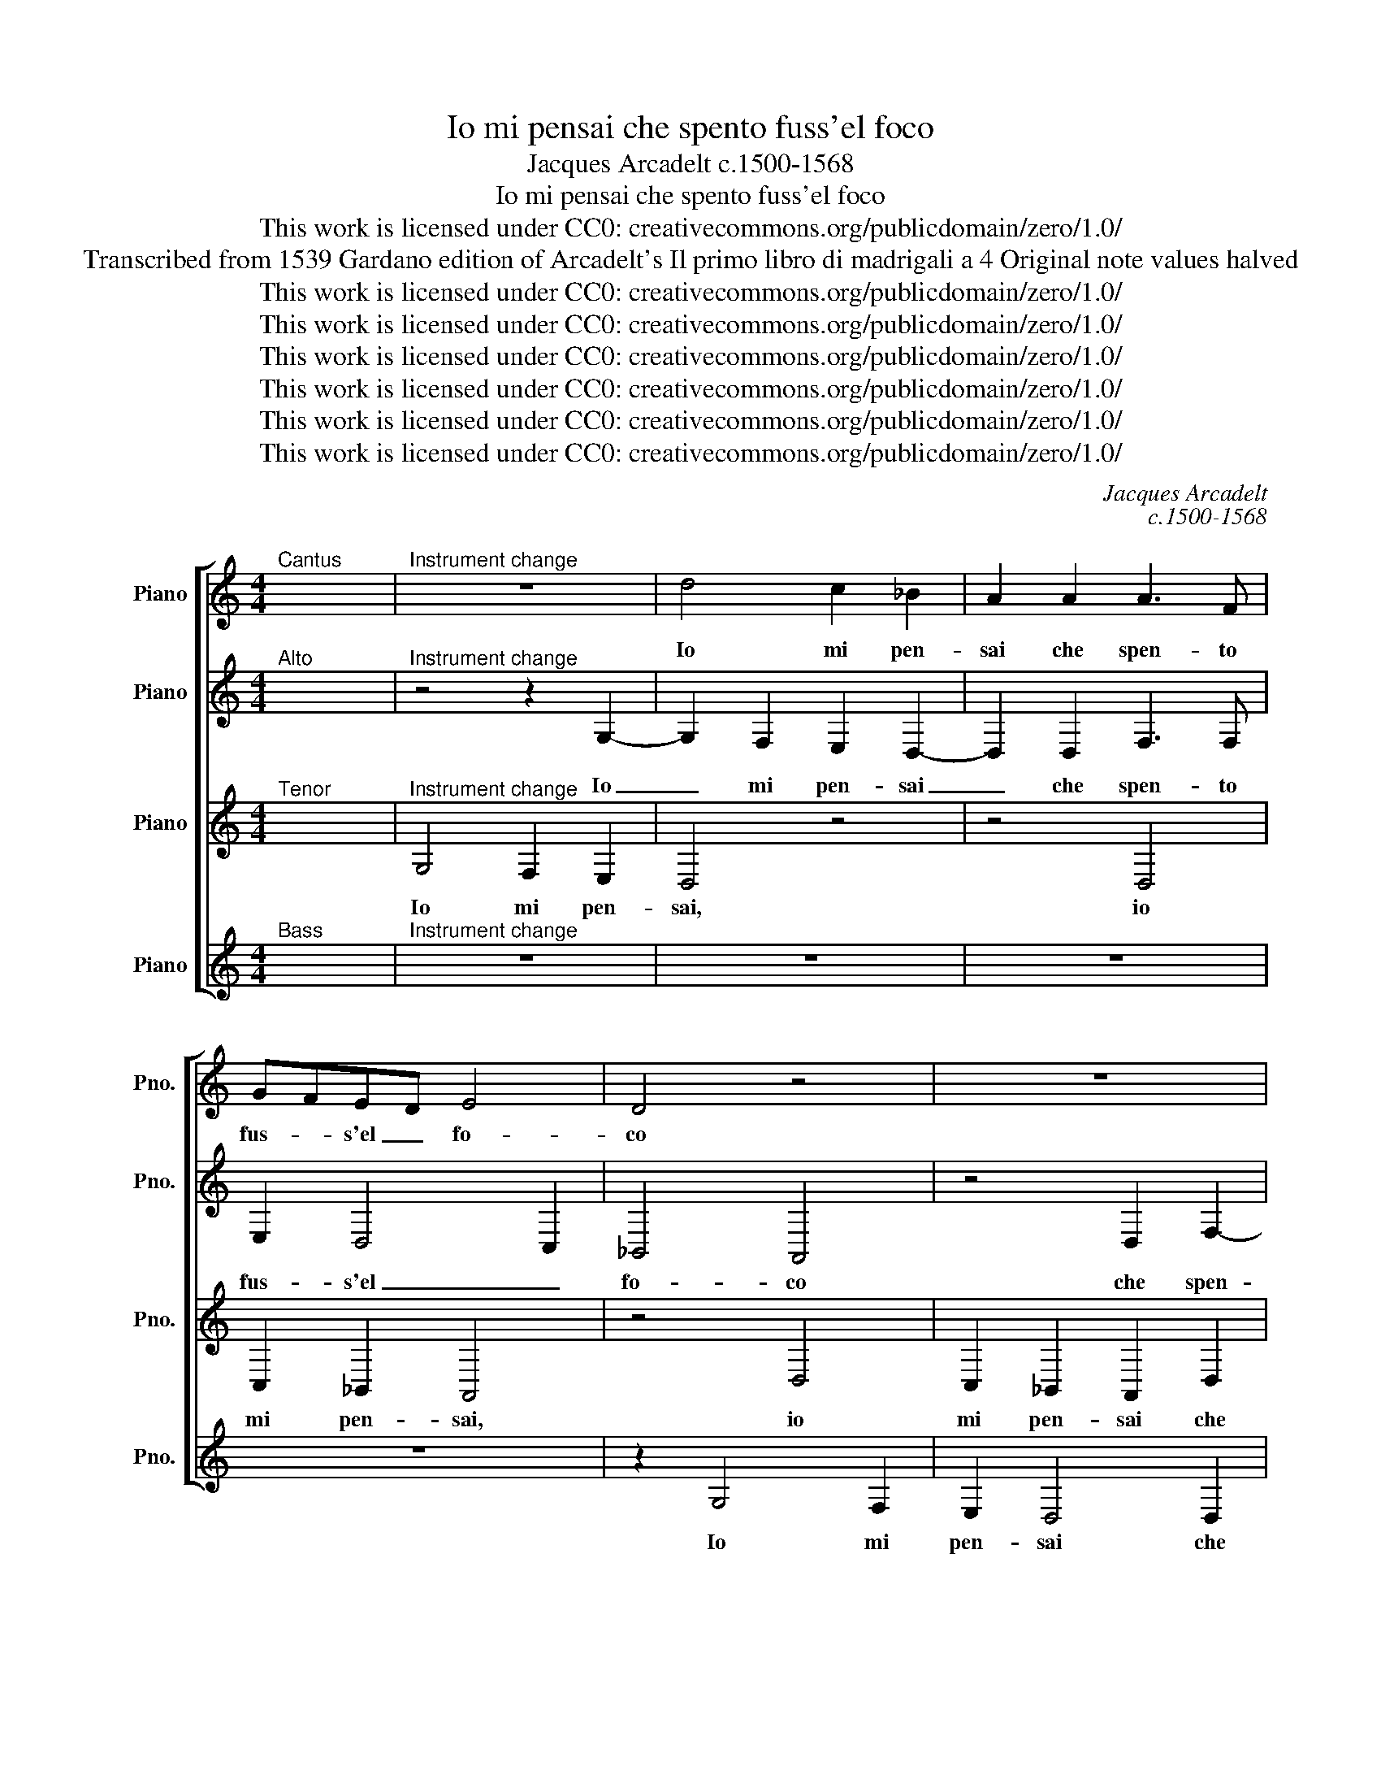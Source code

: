 X:1
T:Io mi pensai che spento fuss'el foco
T:Jacques Arcadelt c.1500-1568
T:Io mi pensai che spento fuss'el foco
T:This work is licensed under CC0: creativecommons.org/publicdomain/zero/1.0/
T:Transcribed from 1539 Gardano edition of Arcadelt's Il primo libro di madrigali a 4 Original note values halved
T:This work is licensed under CC0: creativecommons.org/publicdomain/zero/1.0/
T:This work is licensed under CC0: creativecommons.org/publicdomain/zero/1.0/
T:This work is licensed under CC0: creativecommons.org/publicdomain/zero/1.0/
T:This work is licensed under CC0: creativecommons.org/publicdomain/zero/1.0/
T:This work is licensed under CC0: creativecommons.org/publicdomain/zero/1.0/
T:This work is licensed under CC0: creativecommons.org/publicdomain/zero/1.0/
C:Jacques Arcadelt
C:c.1500-1568
Z:Anonymous
Z:This work is licensed under CC0: creativecommons.org/publicdomain/zero/1.0/
%%score [ 1 2 3 4 ]
L:1/8
M:4/4
K:C
V:1 treble nm="Piano" snm="Pno."
V:2 treble transpose=-12 nm="Piano" snm="Pno."
V:3 treble transpose=-12 nm="Piano" snm="Pno."
V:4 treble nm="Piano" snm="Pno."
V:1
"^Cantus" x8 |"^Instrument change" z8 | d4 c2 _B2 | A2 A2 A3 F | GFED E4 | D4 z4 | z8 | %7
w: ||Io mi pen-|sai che spen- to|fus- * s'el _ fo-|co||
 A2 c3 _BcA | _B2 c2 d4 | _B8- | B4 z2 d2 | d2 d2 G4 | z2 G2 GA_Bc | d3 e f2 e2- | ed d4"^#" ^c2 | %15
w: che spen- * * to|fus- s'el fo-|co|_ ch'a-|da- mar voi|m'in- chi- * * *|||
 d4 z2 d2- | d2 _B2 c2 A2 | z2 _B2 G2 A2 | F2 F2 G2 _B2 | _B2 A2 B3 A/G/ | F2 A4 G2- | %21
w: na e|_ gli'ar- d'hor piu|e gli'ar- d'hor|piu mi s'a- vi-|ci- * * * *||
 G2"^#" ^F2 G2 d2- | d2 d2 c2 d2 | e2 f3 edc | d2"^b" _e3 d d2- | d2 c2 d3 c | _B4 A4 | z8 | z8 | %29
w: * * na sde-|* gno mi fé|pa- rer _ _ _|_ che'l _ fus-|* se spen- *|* to|||
 z2 G2 F2 F2 | G2 G2 A2 A2 | z2 G2 F2 F2 | G2 G2 A2 A2 | z2 A2 A2 A2 | d2 d2 c3 c | _B A2 G A4 | %36
w: ma l'em- pia|ge- lo- si- a,|ma l'em- pia|ge- lo- si- a|me'l rac- ce-|se via piu che|fiam- m'al ven- to|
 z2 G2 F2 F2 | G2 G2 A2 A2 | z2 G2 F2 F2 | G2 G2 A2 A2 | z2 A2 A2 A2 | d2 d2 c2 c2 | _B2 A4 G2 | %43
w: e voi ni-|mi- ca mi- a,|e voi ni-|mi- ca mi- a|piu bel- l'o-|gni'hor vi fa- t'e|man- co pi-|
[M:2/4] A4 ||[M:3/4] F2 G2 A2 | _B4 B2 | A2 A2 _B2 | c2 d4 |[M:2/2] _B8- | B4 z2 d2 | d2 d2 G4 | %51
w: a,|piu bel- l'o-|gn'hor vi|fa- t'e man-|co pi-|a|_ ma|se pie- ta|
 z2 G2 GA_Bc | d3 e f2 e2- | ed d4"^#" ^c2 | d4 z2 d2- | d2 _B2 c2 A2 | z2 _B2 G2 A2 | %57
w: ha- ves- * * *|* se al- ma|_ Na- ni- *|na il|_ di- ro pur|il di- ro|
 F2 F2 G2 _B2 | _B2 A2 B3 A/G/ | F2 A2- AG G2- | G2 F2 G4 | z2 d4 _B2 | c2 A2 z2 _B2 | %63
w: pur voi sa- re-|ste di- vi- * *||* * na|il di-|ro pur, il|
 G2 A2 F2 F2 | G2 _B2 B2 A2 | _B3 A/G/ F2 A2- | AG G4"^#" ^F2 | G8- | G8- | G8- | G8 |] %71
w: di- ro pur voi|sa- re- ste di-|vi- * * * *||na.|_|||
V:2
"^Alto" x8 |"^Instrument change" z4 z2 G,2- | G,2 F,2 E,2 D,2- | D,2 D,2 F,3 F, | E,2 D,4 C,2 | %5
w: |Io|_ mi pen- sai|_ che spen- to|fus- s'el _|
 _B,,4 A,,4 | z4 D,2 F,2- | F,G, A,3 G, A,/G,/F,/E,/ | D,2 G,4"^#" ^F,2 | G,4 z2 D,2 | %10
w: fo- co|che spen-|* to fus- * * * * *|s'el fo- *|co ch'a-|
 D,2 D,2 G,,2 G,,2 | _B,,A,,B,,C, D,2 B,,2 | _E,4 D,2 G,2 | G,2 F,3 G, A,2- | A,2 _B,2 A,4 | %15
w: da- mar voi m'in-|chi- * * * * *|* na ch'a-|da- mar _ voi|_ m'in- chi-|
 F,4 z4 | G,4 E,2 F,2 | D,4 z2 C,2 | D,E,F,D,"^b" _E,D,C,_B,, | C,4 _B,,2 F,2 | %20
w: na|e gli'ar- d'hor|piu e|piu mi s'a- vi- ci- * * *|* na e|
 F,2 F,2 D,2"^b" _E,2 | D,4 D,4 | G,4 A,2 F,2 | G,2 A,2 _B,3 A, | G,F, G,3 D, F,2 | E,4 D,2 D,2 | %26
w: piu mi s'a- vi-|ci- na|sde- gno mi|fé pa- rer _|_ _ che'l fus- se|spen- to che'l|
 G,3 F, E,2 D,2- | D,2 C,2 D,2 G,,2 | D,3 C, _B,,2 A,,2 | G,,2 G,,2 A,,2 A,,2 | %30
w: fus- se spen- *|* * to che'l|fus- se spen- *|to ma l'em- pia|
 _B,,2 B,,2 A,,2 D,2- | D,2 C,2 D,4 | z2 E,2 F,4- | F,2 F,2 F,2 F,2 | F,4 z2 A,2 | %35
w: ge- lo- si- *|* * a|me'l rac-|* ce- se via|piu che|
 G, F,2 E,/D,/ C,2 z A,, | _B,,A,,G,,G,, A,,2 A,,2 | _B,,2 B,,2 A,,2 D,2- | D,2 C,2 D,4 | %39
w: fiam- m'al ven- * to e|voi ni- mi- ca mia, e|voi ni- mi- ca|_ mi- a|
 z2 E,2 F,4- | F,2 F,2 F,2 F,2 | F,4 F,3 E, | D,2 C,2 D,4 |[M:2/4] E,4 ||[M:3/4] D,2 E,2 F,2 | %45
w: piu bel-|* l'o- gni'hor vi|fa- te et|man- co pi-|a,|piu bel- l'o-|
 F,4 G,2 | E,2 F,2 D,2 | G,4 F,2 |[M:2/2] G,4 z2 D,2 | D,2 D,2 G,,2 G,,2 | _B,,A,,B,,C, D,2 B,,2 | %51
w: gn'hor vi|fa- t'e man-|co pi-|a ma|se pie- ta- t'ha-|ves- * * * * *|
 _E,4 D,2 G,2 | G,2 F,2- F,G, A,2- | A,2 _B,2 A,4 | F,4 z4 | G,4 E,2 F,2 | D,4 z2 C,2 | %57
w: * se al-|ma Na- * * *|* * ni-|na|il di- ro|pur voi|
 D,E,F,D,"^b" _E,D,C,_B,, | C,4 _B,,2 F,2 | F,2 F,2 D,2"^b" _E,2 | D,4 _B,,4 | z4 G,4 | %62
w: sa- re- ste di- vi- * * *|* na, voi|sa- re- ste di-|vi- na|il|
 E,2 F,2 D,4 | z2 C,2 D,E,F,D, |"^b" _E,D,C,_B,, C,4 | _B,,2 F,2 F,2 F,2 | D,2"^b" _E,2 D,2 D,D, | %67
w: di- ro pur|voi sa- re- ste di-|vi- * * * *|na, voi sa- re-|ste di- vi- na, voi|
 D,2 D,2"^b" _E,4- | E,2 D,2 C,4 | _B,,3 C, D,4- | D,8 |] %71
w: sa- re- ste|_ di- vi-|na. _ _|_|
V:3
"^Tenor" x8 |"^Instrument change" G,4 F,2 E,2 | D,4 z4 | z4 D,4 | C,2 _B,,2 A,,4 | z4 D,4 | %6
w: |Io mi pen-|sai,|io|mi pen- sai,|io|
 C,2 _B,,2 A,,2 D,2 | C,2 A,,2 C,3 C, | _B,,2 G,,2 A,,4 | G,,8 | z2 D,2 D,2 D,2 | %11
w: mi pen- sai che|spen- to fus- s'el|fo- * *|co|ch'a- da- mar|
 G,,3 A,, _B,,C,D,B,, | C,4 z2 G,,2 | G,,A,,_B,,C, D,2 E,2 | F,2 G,2 E,4 | D,8 | z4 z2 D,2- | %17
w: voi _ _ _ _ _|_ ch'a-|da- * * * mar voi|m'in- * chi-|na|e|
 D,2 _B,,2 C,2 A,,2 | z A,, A,,A,, G,,2 G,,2 | F,,F,, F,2 D,3 D, | D,2 C,2 _B,,2 C,2 | %21
w: _ gli'ar- d'hor piu|e piu mi s'a- vi-|ci- na e piu mi|s'a- vi- ci- *|
 A,,4 G,,2 _B,,2- | B,,2 _B,,2 A,,2 B,,2 | G,,2 F,,2 z4 | z8 | z4 z2 D,2- | D,2 D,2 C,2 D,2 | %27
w: * na sde-|* gno mi fé|pa- rer||sde-|* gno mi fé|
 E,2 F,3 E,D,C, | _B,,3 A,, B,,C, D,2- | D,2 C,2 D,4 | z2 G,,2 F,,2 F,,2 | G,,2 G,,2 A,,2 A,,2 | %32
w: pa- rer _ _ _|_ che'l fus- se spen-|* * to|ma l'em- pia|ge- lo- si- a|
 z2 C,2 C,2 C,2 | A,,2 A,,2 F,,4 | _B,,4 A,,2 A,,A,, | _B,,C, D,2 E,2 z F, | E,D,D,C, D,2 D,2 | %37
w: me'l rac- ce-|se via piu|che fiam- ma che|fiam- m'al ven- to e|voi ni- mi- ca mi- a,|
 z2 G,,2 F,,2 F,,2 | G,,2 G,,2 A,,2 A,,2 | z2 C,2 C,2 C,2 | A,,2 A,,2 F,,4 | _B,,4 A,,2 A,2 | %42
w: e voi ni-|mi- ca- mi- a|piu bel- l'o-|gni'hor vi fa-|* te e|
 G,2 F,4 E,D, |[M:2/4] C,4 ||[M:3/4] A,,2 _B,,2 C,2 | D,4 D,2 | C,2 C,2 _B,,2 | G,,2 A,,4 | %48
w: man- co pi- *|a,|piu bel- l'o-|gn'hor vi|fa- t'e man-|co pi-|
[M:2/2] G,,8 | z2 D,2 D,2 D,2 | G,,3 A,, _B,,C,D,B,, | C,4 z2 G,,2 | G,,A,,_B,,C, D,2 E,2 | %53
w: a|ma se pie-|ta- * * * * *|te ha-|ves- * * * * se'al-|
 F,2 G,2 E,4 | D,8 | z2 G,,2 C,2 D,2- | D,D, _B,,2 C,2 A,,2 | z A,, A,,A,, G,,2 G,,2 | %58
w: ma Na- ni-|na|il di- ro,|_ il di- ro pur|voi sa- re- ste di-|
 F,,F,, F,2 D,3 D, | D,2 C,2 _B,,2 C,2 | A,,4 G,,3 A,, | _B,,4 z2 G,,2 | C,2 D,2- D,D, _B,,2 | %63
w: vi- na, voi sa- re-|ste di- vi- *|* na _|_ il|di- ro * il di-|
 C,2 A,,2 z A,, A,,A,, | G,,2 G,,2 F,,F,, F,2 | D,3 D, D,2 C,2 | (3:2:2_B,,4 C,2 A,,4 | %67
w: ro pur voi sa- re-|ste di- vi- na voi|sa- re- ste di-|vi- * *|
 G,,4 z2 _B,,2 | C,2 D,2 _E,2 C,2 | D,4"^§" B,,4- | B,,8 |] %71
w: na voi|sa- re- ste di-|vi- na.||
V:4
"^Bass" x8 |"^Instrument change" z8 | z8 | z8 | z8 | z2 G,4 F,2 | E,2 D,4 D,2 | F,3 G, A,2 F,2 | %8
w: |||||Io mi|pen- sai che|spen- * * to|
 G,2 E,2 D,2 D,2 | z2 D2 D2 D2 | G,2 G,2 _B,3 C | D2 G,2 G,2 G,2 | C,D,"^b"_E,F, G,F,G,A, | %13
w: fus- s'el fo- co|ch'a- da- mar|voi m'in- chi- *|na ch'a- da- mar|voi _ _ _ _ _ _ _|
 _B,C D2 B,2 C2 | D2 G,2 A,4 | D,8 | z8 | G,4 E,2 F,2 | D,4 z4 | z2 F,2 G,2 _B,2 | %20
w: _ _ _ m'in- chi-||na||e gli'ar- d'hor|piu|e piu mi|
 _B,2 F,2 G,2 C,2 | D,4 G,4- | G,4 z4 | z8 | G,4 G,2 F,2 | G,2 A,2 _B,4 | G,4 A,2 F,2 | %27
w: s'a- vi- ci- *|* na|_||sde- gno mi|fé pa- rer,|sde- gno mi|
 G,2 A,2 _B,3 A, | G,F, G,3 F, D,2 |"^b" _E,4 D,4 | z2 G,2 D,2 D,2 |"^b" _E,2"^b" E,2 D,2 D,2 | %32
w: fé pa- rer _|_ _ che'l fus- se|spen- to|ma l'em- pia|ge- lo- si- a|
 z2 C,2 F,4- | F,2 F,2 D,2 D,2 | _B,,C,D,E, F,3 F, | G,A, _B,2 A,2 z F, | G,D,E,E, D,2 D,2 | %37
w: me'l rac-|* ce- se via|piu _ _ _ _ che|fiam- m'al ven- to e|voi ni- mi- ca mi- a,|
 z2 G,2 D,2 D,2 |"^b" _E,2"^b" E,2 D,2 D,2 | z2 C,2 F,4- | F,2 F,2 D,2 D,2 | _B,,C,D,E, F,2 F,2 | %42
w: e voi ni-|mi- ca mi- a|piu bel-|* l'o- gni'hor vi|fa- * * * * t'e|
 G,2 A,2 _B,4 |[M:2/4] A,4 ||[M:3/4] D,2 G,2 F,2 | _B,4 G,2 | A,2 F,2 G,2 | E,2 D,2 D,2 | %48
w: man- co pi-|a,|piu bel- l'o-|gn'hor vi|fa- t'e man-|co pi- a|
[M:2/2] z2 D2 D2 D2 | G,2 G,2 _B,3 C | D2 G,2 G,2 G,2 | C,D,"^b"_E,F, G,F,G,A, | _B,C D2 B,2 C2 | %53
w: ma se pie-|ta- t'ha- ves- *|se, ma se pie-|ta- * * * * * * *|* * t'ha- ves- se'al-|
 D2 G,2 A,4 | D,8 | z8 | G,4 E,2 F,2 | D,4 z4 | z2 F,2 G,2 _B,2 | _B,2 F,2 G,2 C,2 | D,4 G,4- | %61
w: ma Na- ni-|na||il di- ro|pur|voi sa- re-|ste di- vi- *|* na|
 G,4 z4 | z4 G,4 | E,2 F,2 D,4 | z4 z2 F,2 | G,2 _B,2 B,2 F,2 | G,4 D,4 | z2 _B,,2 C,2 _E,2 | %68
w: _|il|di- ro pur|voi|sa- re- ste di-|vi- na|voi sa- re-|
"^b" _E,2 _B,,2 C,4 | G,8- | G,8 |] %71
w: ste di- vi-|na.||

